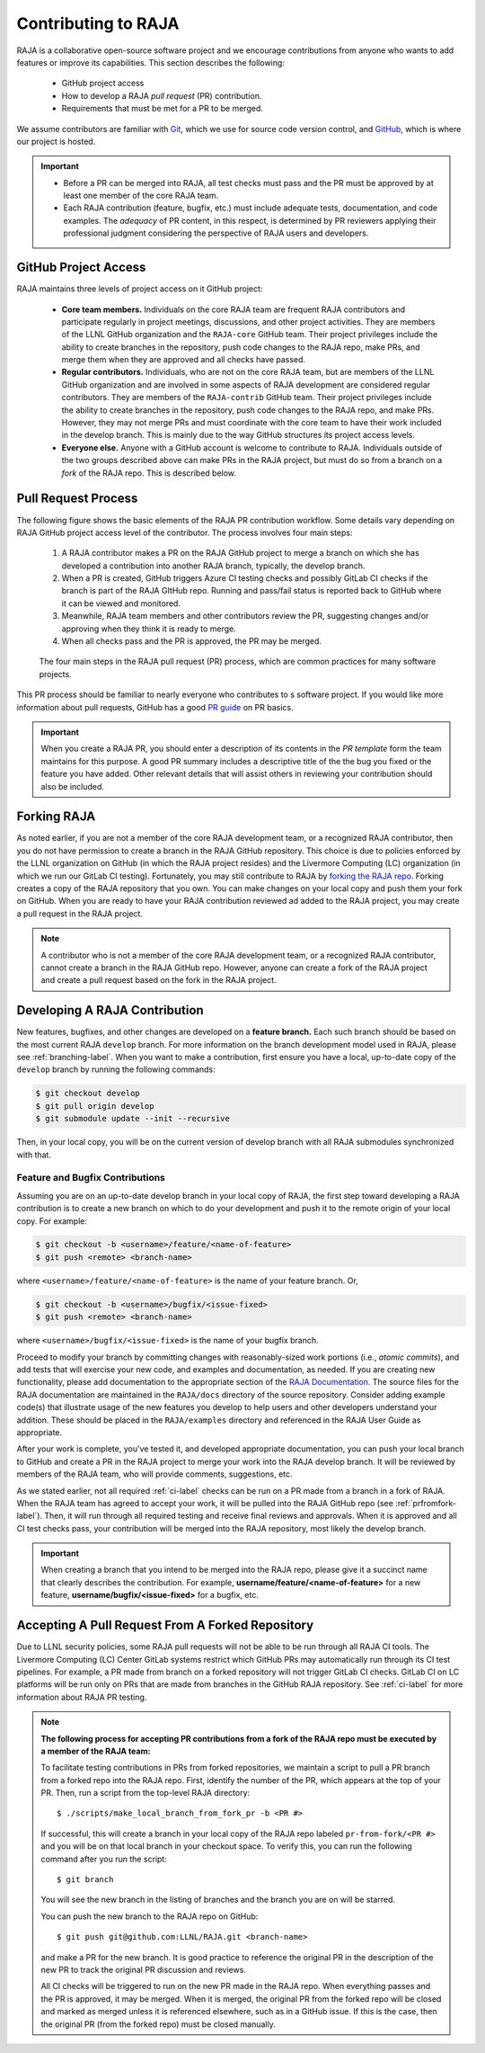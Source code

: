 .. ##
.. ## Copyright (c) 2016-24, Lawrence Livermore National Security, LLC
.. ## and RAJA project contributors. See the RAJA/LICENSE file
.. ## for details.
.. ##
.. ## SPDX-License-Identifier: (BSD-3-Clause)
.. ##

.. _contributing-label:

*********************
Contributing to RAJA
*********************

RAJA is a collaborative open-source software project and we encourage 
contributions from anyone who wants to add features or improve its
capabilities. This section describes the following:

  * GitHub project access
  * How to develop a RAJA *pull request* (PR) contribution.
  * Requirements that must be met for a PR to be merged.

We assume contributors are familiar with 
`Git <https://git-scm.com/>`_, which we use for source code version control,
and `GitHub <https://github.com/>`_, which is where our project is hosted. 

.. important:: * Before a PR can be merged into RAJA, all test checks must pass 
                 and the PR must be approved by at least one member of the 
                 core RAJA team.
               * Each RAJA contribution (feature, bugfix, etc.) must include 
                 adequate tests, documentation, and code examples. The 
                 *adequacy* of PR content, in this respect, is determined by
                 PR reviewers applying their professional judgment considering
                 the perspective of RAJA users and developers.

=======================
GitHub Project Access
=======================

RAJA maintains three levels of project access on it GitHub project:

  * **Core team members.** Individuals on the core RAJA team are frequent
    RAJA contributors and participate regularly in project meetings, 
    discussions, and other project activities. They are members of 
    the LLNL GitHub organization and the ``RAJA-core`` GitHub team. Their
    project privileges include the ability to create branches in the repository,
    push code changes to the RAJA repo, make PRs, and merge them when they are 
    approved and all checks have passed. 
  * **Regular contributors.** Individuals, who are not on the core RAJA team, 
    but are members of the LLNL GitHub organization and are involved in some
    aspects of RAJA development are considered regular contributors. They are
    members of the ``RAJA-contrib`` GitHub team. Their project privileges 
    include the ability to create branches in the repository, push code changes
    to the RAJA repo, and make PRs. However, they may not merge PRs and must 
    coordinate with the core team to have their work included in the develop
    branch. This is mainly due to the way GitHub structures its project 
    access levels.
  * **Everyone else.** Anyone with a GitHub account is welcome to contribute
    to RAJA. Individuals outside of the two groups described above can make PRs
    in the RAJA project, but must do so from a branch on a *fork* of 
    the RAJA repo. This is described below.

=======================
Pull Request Process
=======================

The following figure shows the basic elements of the RAJA PR contribution 
workflow. Some details vary depending on RAJA GitHub project access level 
of the contributor. The process involves four main steps:

  #. A RAJA contributor makes a PR on the RAJA GitHub project to merge a
     branch on which she has developed a contribution into another RAJA branch,
     typically, the develop branch.
  #. When a PR is created, GitHub triggers Azure CI testing checks and 
     possibly GitLab CI checks if the branch is part of the RAJA GItHub repo. 
     Running and pass/fail status is reported back to GitHub where it can be 
     viewed and monitored.
  #. Meanwhile, RAJA team members and other contributors review the PR, 
     suggesting changes and/or approving when they think it is ready to merge.
  #. When all checks pass and the PR is approved, the PR may be merged.

.. figure:: ./figures/PR-Workflow.png

   The four main steps in the RAJA pull request (PR) process, which are
   common practices for many software projects.

This PR process should be familiar to nearly everyone who contributes to
s software project. If you would like more information about pull requests, 
GitHub has a good 
`PR guide <https://help.github.com/articles/about-pull-requests/>`_ 
on PR basics.

.. important:: When you create a RAJA PR, you should enter a description of 
               its contents in the *PR template* form the team maintains for 
               this purpose. A good PR summary includes a descriptive title 
               of the the bug you fixed or the feature you have added. Other 
               relevant details that will assist others in reviewing your 
               contribution should also be included.

============
Forking RAJA
============

As noted earlier, if you are not a member of the core RAJA development team, 
or a recognized RAJA contributor, then you do not have permission to create a 
branch in the RAJA GitHub repository. This choice is due to policies enforced 
by the LLNL organization on GitHub (in which the RAJA project resides) and the
Livermore Computing (LC) organization (in which we run our GitLab CI testing).
Fortunately, you may still contribute to RAJA by `forking the RAJA repo 
<https://github.com/LLNL/RAJA/fork>`_. Forking creates a copy of the RAJA 
repository that you own. You can make changes on your local copy and push them 
your fork on GitHub. When you are ready to have your RAJA contribution reviewed
ad added to the RAJA project, you may create a pull request in the RAJA project.

.. note:: A contributor who is not a member of the core RAJA development team,
          or a recognized RAJA contributor, cannot create a branch in the RAJA 
          GitHub repo. However, anyone can create a fork of the 
          RAJA project and create a pull request based on the fork in the 
          RAJA project.

===============================
Developing A RAJA Contribution
===============================

New features, bugfixes, and other changes are developed on a **feature branch.**
Each such branch should be based on the most current RAJA ``develop`` branch. 
For more information on the branch development model used in RAJA, please see
:ref:`branching-label`. When you want to make a contribution, first ensure 
you have a local, up-to-date copy of the ``develop`` branch by running the
following commands:

.. code-block:: bash

    $ git checkout develop
    $ git pull origin develop
    $ git submodule update --init --recursive

Then, in your local copy, you will be on the current version of develop branch
with all RAJA submodules synchronized with that. 

-----------------------------------
Feature and Bugfix Contributions
-----------------------------------

Assuming you are on an up-to-date develop branch in your local copy of RAJA,
the first step toward developing a RAJA contribution is to create a new branch 
on which to do your development and push it to the remote origin of your local 
copy.  For example:

.. code-block:: bash

    $ git checkout -b <username>/feature/<name-of-feature>
    $ git push <remote> <branch-name> 

where ``<username>/feature/<name-of-feature>`` is the name of your feature
branch. Or,

.. code-block:: bash

    $ git checkout -b <username>/bugfix/<issue-fixed>
    $ git push <remote> <branch-name>

where ``<username>/bugfix/<issue-fixed>`` is the name of your bugfix branch.

Proceed to modify your branch by committing changes with reasonably-sized 
work portions (i.e., *atomic commits*), and add tests that will exercise your 
new code, and examples and documentation, as needed. If you are creating new 
functionality, please add documentation to the appropriate section of the 
`RAJA Documentation <https://readthedocs.org/projects/raja/>`_. The source 
files for the RAJA documentation are maintained in the ``RAJA/docs`` directory 
of the source repository. Consider adding example code(s) that illustrate 
usage of the new features you develop to help users and other developers 
understand your addition. These should be placed in the ``RAJA/examples`` 
directory and referenced in the RAJA User Guide as appropriate.

After your work is complete, you've tested it, and developed appropriate
documentation, you can push your local branch to GitHub and create a PR in the 
RAJA project to merge your work into the RAJA develop branch. It will be 
reviewed by members of the RAJA team, who will provide comments, suggestions, 
etc. 

As we stated earlier, not all required :ref:`ci-label` checks can be run on a 
PR made from a branch in a fork of RAJA. When the RAJA team has agreed to 
accept your work, it will be pulled into the RAJA GitHub repo 
(see :ref:`prfromfork-label`). Then, it will run through all required testing 
and receive final reviews and approvals. When it is approved and all CI test 
checks pass, your contribution will be merged into the RAJA repository, most 
likely the develop branch.

.. important:: When creating a branch that you intend to be merged into the 
               RAJA repo, please give it a succinct name that clearly describes 
               the contribution.  For example, 
               **username/feature/<name-of-feature>** for a new feature, 
               **username/bugfix/<issue-fixed>** for a bugfix, etc.

.. _prfromfork-label:

===========================================================
Accepting A Pull Request From A Forked Repository
===========================================================

Due to LLNL security policies, some RAJA pull requests will not be able to
be run through all RAJA CI tools. The Livermore Computing (LC) Center
GitLab systems restrict which GitHub PRs may automatically run through its 
CI test pipelines. For example, a PR made from branch on a forked repository 
will not trigger GitLab CI checks. GitLab CI on LC platforms will be run only
on PRs that are made from branches in the GitHub RAJA repository. 
See :ref:`ci-label` for more information about RAJA PR testing.

.. note:: **The following process for accepting PR contributions from a fork 
          of the RAJA repo must be executed by a member of the RAJA team:**

          To facilitate testing contributions in PRs from forked repositories, 
          we maintain a script to pull a PR branch from a forked repo into the 
          RAJA repo. First, identify the number of the PR, which appears at
          the top of your PR. Then, run a script from the top-level RAJA 
          directory::

            $ ./scripts/make_local_branch_from_fork_pr -b <PR #>

          If successful, this will create a branch in your local copy of the
          RAJA repo labeled ``pr-from-fork/<PR #>`` and you will be on that
          local branch in your checkout space. To verify this, you can run
          the following command after you run the script::

            $ git branch

          You will see the new branch in the listing of branches and the branch
          you are on will be starred.

          You can push the new branch to the RAJA repo on GitHub::

            $ git push git@github.com:LLNL/RAJA.git <branch-name>

          and make a PR for the new branch. It is good practice to reference 
          the original PR in the description of the new PR to track the 
          original PR discussion and reviews.

          All CI checks will be triggered to run on the new PR made in the
          RAJA repo. When everything passes and the PR is approved, it may 
          be merged. When it is merged, the original PR from the forked repo 
          will be closed and marked as merged unless it is referenced 
          elsewhere, such as in a GitHub issue. If this is the case, then the 
          original PR (from the forked repo) must be closed manually.

